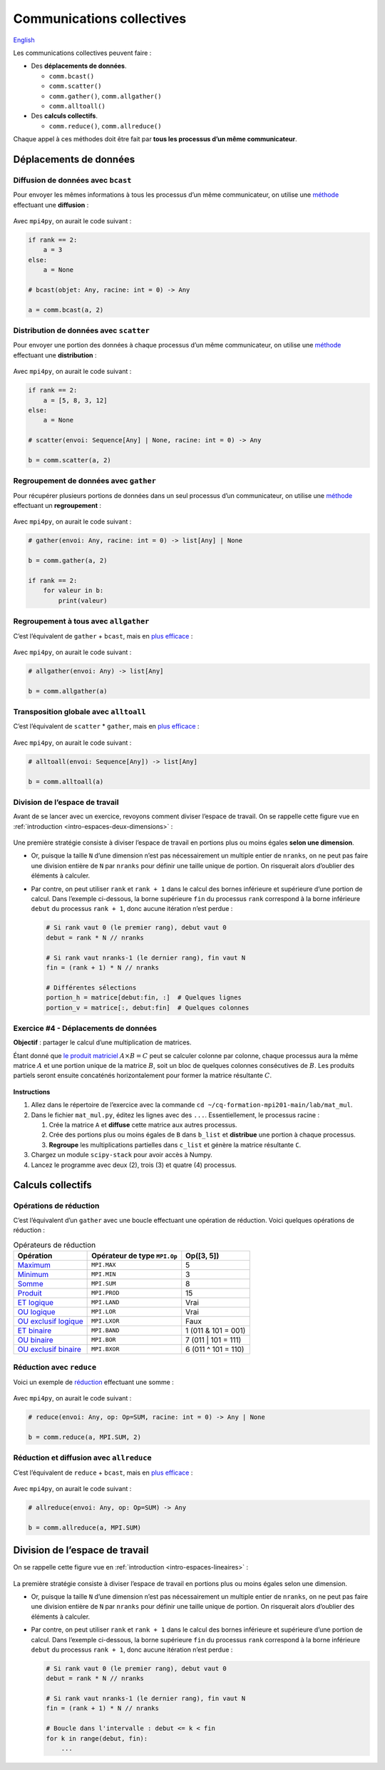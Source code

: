 Communications collectives
==========================

`English <../en/collectives.html>`_

Les communications collectives peuvent faire :

- Des **déplacements de données**.

  - ``comm.bcast()``
  - ``comm.scatter()``
  - ``comm.gather()``, ``comm.allgather()``
  - ``comm.alltoall()``

- Des **calculs collectifs**.

  - ``comm.reduce()``, ``comm.allreduce()``

Chaque appel à ces méthodes doit être fait par **tous les processus d’un même
communicateur**.

Déplacements de données
-----------------------

Diffusion de données avec ``bcast``
'''''''''''''''''''''''''''''''''''

Pour envoyer les mêmes informations à tous les processus d’un même
communicateur, on utilise une `méthode
<https://mpi4py.readthedocs.io/en/stable/reference/mpi4py.MPI.Comm.html#mpi4py.MPI.Comm.bcast>`__
effectuant une **diffusion** :

.. figure:: ../images/mpi_bcast_fr.svg

Avec ``mpi4py``, on aurait le code suivant :

.. code-block:: python

    if rank == 2:
        a = 3
    else:
        a = None

    # bcast(objet: Any, racine: int = 0) -> Any

    a = comm.bcast(a, 2)

Distribution de données avec ``scatter``
''''''''''''''''''''''''''''''''''''''''

Pour envoyer une portion des données à chaque processus d’un même
communicateur, on utilise une `méthode
<https://mpi4py.readthedocs.io/en/stable/reference/mpi4py.MPI.Comm.html#mpi4py.MPI.Comm.scatter>`__
effectuant une **distribution** :

.. figure:: ../images/mpi_scatter_fr.svg

Avec ``mpi4py``, on aurait le code suivant :

.. code-block:: python

    if rank == 2:
        a = [5, 8, 3, 12]
    else:
        a = None

    # scatter(envoi: Sequence[Any] | None, racine: int = 0) -> Any

    b = comm.scatter(a, 2)

Regroupement de données avec ``gather``
'''''''''''''''''''''''''''''''''''''''

Pour récupérer plusieurs portions de données dans un seul processus d’un
communicateur, on utilise une `méthode
<https://mpi4py.readthedocs.io/en/stable/reference/mpi4py.MPI.Comm.html#mpi4py.MPI.Comm.gather>`__
effectuant un **regroupement** :

.. figure:: ../images/mpi_gather_fr.svg

Avec ``mpi4py``, on aurait le code suivant :

.. code-block:: python

    # gather(envoi: Any, racine: int = 0) -> list[Any] | None

    b = comm.gather(a, 2)

    if rank == 2:
        for valeur in b:
            print(valeur)

Regroupement à tous avec ``allgather``
''''''''''''''''''''''''''''''''''''''

C’est l’équivalent de ``gather`` + ``bcast``, mais en `plus efficace
<https://mpi4py.readthedocs.io/en/stable/reference/mpi4py.MPI.Comm.html#mpi4py.MPI.Comm.allgather>`__ :

.. figure:: ../images/mpi_allgather_fr.svg

Avec ``mpi4py``, on aurait le code suivant :

.. code-block:: python

    # allgather(envoi: Any) -> list[Any]

    b = comm.allgather(a)

Transposition globale avec ``alltoall``
'''''''''''''''''''''''''''''''''''''''

C’est l’équivalent de ``scatter`` * ``gather``, mais en `plus efficace
<https://mpi4py.readthedocs.io/en/stable/reference/mpi4py.MPI.Comm.html#mpi4py.MPI.Comm.alltoall>`__ :

.. figure:: ../images/mpi_alltoall_fr.svg

Avec ``mpi4py``, on aurait le code suivant :

.. code-block:: python

    # alltoall(envoi: Sequence[Any]) -> list[Any]

    b = comm.alltoall(a)

Division de l’espace de travail
'''''''''''''''''''''''''''''''

Avant de se lancer avec un exercice, revoyons comment diviser l’espace de
travail. On se rappelle cette figure vue en
:ref:`introduction <intro-espaces-deux-dimensions>` :

.. figure:: ../images/parallel-array-2d.svg

Une première stratégie consiste à diviser l’espace de travail en portions plus
ou moins égales **selon une dimension**.

- Or, puisque la taille ``N`` d’une dimension n’est pas nécessairement un
  multiple entier de ``nranks``, on ne peut pas faire une division entière de
  ``N`` par ``nranks`` pour définir une taille unique de portion. On risquerait
  alors d’oublier des éléments à calculer.
- Par contre, on peut utiliser ``rank`` et ``rank + 1`` dans le calcul des
  bornes inférieure et supérieure d’une portion de calcul. Dans l’exemple
  ci-dessous, la borne supérieure ``fin`` du processus ``rank`` correspond à
  la borne inférieure ``debut`` du processus ``rank + 1``, donc aucune
  itération n’est perdue :

  .. code-block:: python

      # Si rank vaut 0 (le premier rang), debut vaut 0
      debut = rank * N // nranks

      # Si rank vaut nranks-1 (le dernier rang), fin vaut N
      fin = (rank + 1) * N // nranks

      # Différentes sélections
      portion_h = matrice[debut:fin, :]  # Quelques lignes
      portion_v = matrice[:, debut:fin]  # Quelques colonnes

Exercice #4 - Déplacements de données
'''''''''''''''''''''''''''''''''''''

**Objectif** : partager le calcul d’une multiplication de matrices.

Étant donné que `le produit matriciel
<https://fr.wikipedia.org/wiki/Produit_matriciel>`__ :math:`A \times B = C`
peut se calculer colonne par colonne, chaque processus aura la même matrice
:math:`A` et une portion unique de la matrice :math:`B`, soit un bloc de
quelques colonnes consécutives de :math:`B`. Les produits partiels seront
ensuite concaténés horizontalement pour former la matrice résultante :math:`C`.

.. figure:: ../images/parallel-mat-mul.svg

**Instructions**

#. Allez dans le répertoire de l’exercice avec la commande
   ``cd ~/cq-formation-mpi201-main/lab/mat_mul``.
#. Dans le fichier ``mat_mul.py``, éditez les lignes avec des ``...``.
   Essentiellement, le processus racine :

   #. Crée la matrice ``A`` et **diffuse** cette matrice aux autres processus.
   #. Crée des portions plus ou moins égales de ``B`` dans ``b_list`` et
      **distribue** une portion à chaque processus.
   #. **Regroupe** les multiplications partielles dans ``c_list`` et génère la
      matrice résultante ``C``.

#. Chargez un module ``scipy-stack`` pour avoir accès à Numpy.
#. Lancez le programme avec deux (2), trois (3) et quatre (4) processus.

Calculs collectifs
------------------

Opérations de réduction
'''''''''''''''''''''''

C’est l’équivalent d’un ``gather`` avec une boucle effectuant une opération de
réduction. Voici quelques opérations de réduction :

.. list-table:: Opérateurs de réduction
    :header-rows: 1

    * - Opération
      - Opérateur de type ``MPI.Op``
      - Op([3, 5])
    * - `Maximum
        <https://mpi4py.readthedocs.io/en/stable/reference/mpi4py.MPI.MAX.html>`__
      - ``MPI.MAX``
      - 5
    * - `Minimum
        <https://mpi4py.readthedocs.io/en/stable/reference/mpi4py.MPI.MIN.html>`__
      - ``MPI.MIN``
      - 3
    * - `Somme
        <https://mpi4py.readthedocs.io/en/stable/reference/mpi4py.MPI.SUM.html>`__
      - ``MPI.SUM``
      - 8
    * - `Produit
        <https://mpi4py.readthedocs.io/en/stable/reference/mpi4py.MPI.PROD.html>`__
      - ``MPI.PROD``
      - 15
    * - `ET logique
        <https://mpi4py.readthedocs.io/en/stable/reference/mpi4py.MPI.LAND.html>`__
      - ``MPI.LAND``
      - Vrai
    * - `OU logique
        <https://mpi4py.readthedocs.io/en/stable/reference/mpi4py.MPI.LOR.html>`__
      - ``MPI.LOR``
      - Vrai
    * - `OU exclusif logique
        <https://mpi4py.readthedocs.io/en/stable/reference/mpi4py.MPI.LXOR.html>`__
      - ``MPI.LXOR``
      - Faux
    * - `ET binaire
        <https://mpi4py.readthedocs.io/en/stable/reference/mpi4py.MPI.BAND.html>`__
      - ``MPI.BAND``
      - 1 (011 & 101 = 001)
    * - `OU binaire
        <https://mpi4py.readthedocs.io/en/stable/reference/mpi4py.MPI.BOR.html>`__
      - ``MPI.BOR``
      - 7 (011 | 101 = 111)
    * - `OU exclusif binaire
        <https://mpi4py.readthedocs.io/en/stable/reference/mpi4py.MPI.BXOR.html>`__
      - ``MPI.BXOR``
      - 6 (011 ^ 101 = 110)

Réduction avec ``reduce``
'''''''''''''''''''''''''

Voici un exemple de `réduction
<https://mpi4py.readthedocs.io/en/stable/reference/mpi4py.MPI.Comm.html#mpi4py.MPI.Comm.reduce>`__
effectuant une somme :

.. figure:: ../images/mpi_reduce_fr.svg

Avec ``mpi4py``, on aurait le code suivant :

.. code-block:: python

    # reduce(envoi: Any, op: Op=SUM, racine: int = 0) -> Any | None

    b = comm.reduce(a, MPI.SUM, 2)

Réduction et diffusion avec ``allreduce``
'''''''''''''''''''''''''''''''''''''''''

C’est l’équivalent de ``reduce`` + ``bcast``, mais en `plus efficace
<https://mpi4py.readthedocs.io/en/stable/reference/mpi4py.MPI.Comm.html#mpi4py.MPI.Comm.allreduce>`__ :

.. figure:: ../images/mpi_allreduce_fr.svg

Avec ``mpi4py``, on aurait le code suivant :

.. code-block:: python

    # allreduce(envoi: Any, op: Op=SUM) -> Any

    b = comm.allreduce(a, MPI.SUM)

Division de l’espace de travail
-------------------------------

On se rappelle cette figure vue en :ref:`introduction <intro-espaces-lineaires>` :

.. figure:: ../images/parallel-reduction_fr.svg

La première stratégie consiste à diviser l’espace de travail en portions plus
ou moins égales selon une dimension.

- Or, puisque la taille ``N`` d’une dimension n’est pas nécessairement un
  multiple entier de ``nranks``, on ne peut pas faire une division entière de
  ``N`` par ``nranks`` pour définir une taille unique de portion. On risquerait
  alors d’oublier des éléments à calculer.
- Par contre, on peut utiliser ``rank`` et ``rank + 1`` dans le calcul des
  bornes inférieure et supérieure d’une portion de calcul. Dans l’exemple
  ci-dessous, la borne supérieure ``fin`` du processus ``rank`` correspond à
  la borne inférieure ``debut`` du processus ``rank + 1``, donc aucune
  itération n’est perdue :

  .. code-block:: python

      # Si rank vaut 0 (le premier rang), debut vaut 0
      debut = rank * N // nranks

      # Si rank vaut nranks-1 (le dernier rang), fin vaut N
      fin = (rank + 1) * N // nranks

      # Boucle dans l'intervalle : debut <= k < fin
      for k in range(debut, fin):
          ...
